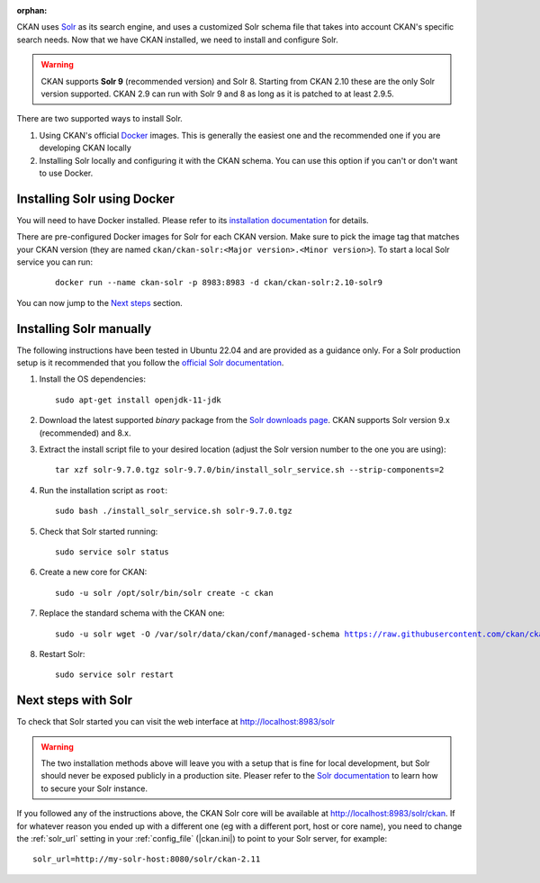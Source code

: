 :orphan:

CKAN uses Solr_ as its search engine, and uses a customized Solr schema file
that takes into account CKAN's specific search needs. Now that we have CKAN
installed, we need to install and configure Solr.


.. warning:: CKAN supports **Solr 9** (recommended version) and Solr 8. Starting from CKAN 2.10 these are the only Solr version supported. CKAN 2.9 can run with Solr 9 and 8 as long as it is patched to at least 2.9.5.


There are two supported ways to install Solr.

1. Using CKAN's official Docker_ images. This is generally the easiest one and the recommended one if you are developing CKAN locally
2. Installing Solr locally and configuring it with the CKAN schema. You can use this option if you can't or don't want to use Docker.


Installing Solr using Docker
============================

You will need to have Docker installed. Please refer to its `installation documentation <https://docs.docker.com/engine/install/>`_ for details.

There are pre-configured Docker images for Solr for each CKAN version. Make sure to pick the image tag that matches your CKAN version (they are named ``ckan/ckan-solr:<Major version>.<Minor version>``). To start a local Solr service you can run:

   .. parsed-literal::

    docker run --name ckan-solr -p 8983:8983 -d ckan/ckan-solr:2.10-solr9

You can now jump to the `Next steps <#next-steps-with-solr>`_ section.

Installing Solr manually
========================

The following instructions have been tested in Ubuntu 22.04 and are provided as a guidance only. For a Solr production setup is it recommended that you
follow the `official Solr documentation <https://solr.apache.org/guide/solr/latest/deployment-guide/taking-solr-to-production.html>`_.


#. Install the OS dependencies::

      sudo apt-get install openjdk-11-jdk

#. Download the latest supported *binary* package from the `Solr downloads page <https://solr.apache.org/downloads.html>`_. CKAN supports Solr version 9.x (recommended) and 8.x.

#. Extract the install script file to your desired location (adjust the Solr version number to the one you are using)::

    tar xzf solr-9.7.0.tgz solr-9.7.0/bin/install_solr_service.sh --strip-components=2

#. Run the installation script as ``root``::

    sudo bash ./install_solr_service.sh solr-9.7.0.tgz

#. Check that Solr started running::

    sudo service solr status

#. Create a new core for CKAN::

    sudo -u solr /opt/solr/bin/solr create -c ckan

#. Replace the standard schema with the CKAN one:

   .. parsed-literal::

    sudo -u solr wget -O /var/solr/data/ckan/conf/managed-schema https://raw.githubusercontent.com/ckan/ckan/dev-v2.11/ckan/config/solr/schema.xml


#. Restart Solr::

    sudo service solr restart


Next steps with Solr
====================

To check that Solr started you can visit the web interface at http://localhost:8983/solr

.. warning:: The two installation methods above will leave you with a setup that is fine for local development, but Solr should never be exposed publicly in a production site. Pleaser refer to the `Solr documentation <https://solr.apache.org/guide/securing-solr.html>`_ to learn how to secure your Solr instance.


If you followed any of the instructions above, the CKAN Solr core will be available at http://localhost:8983/solr/ckan. If for whatever reason you ended up with a different one (eg with a different port, host or core name), you need to change the :ref:`solr_url` setting in your :ref:`config_file` (|ckan.ini|) to point to your Solr server, for example::

       solr_url=http://my-solr-host:8080/solr/ckan-2.11


.. _Solr: https://solr.apache.org/
.. _Docker: https://www.docker.com/
